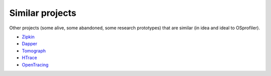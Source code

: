 ================
Similar projects
================

Other projects (some alive, some abandoned, some research prototypes)
that are similar (in idea and ideal to OSprofiler).

* `Zipkin`_
* `Dapper`_
* `Tomograph`_
* `HTrace`_
* `OpenTracing`_

.. _Zipkin: http://zipkin.io/
.. _Dapper: http://research.google.com/pubs/pub36356.html
.. _Tomograph: https://github.com/stackforge/tomograph
.. _HTrace: https://htrace.incubator.apache.org/
.. _OpenTracing: http://opentracing.io/
